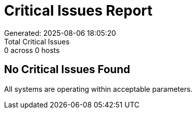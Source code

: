 = Critical Issues Report
Generated: 2025-08-06 18:05:20
Total Critical Issues: 0 across 0 hosts

== No Critical Issues Found

All systems are operating within acceptable parameters.
